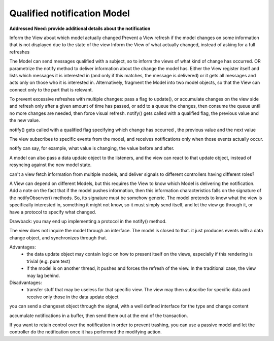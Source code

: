 Qualified notification Model
----------------------------

**Addressed Need: provide additional details about the notification**

Inform the View about which model actually changed Prevent a View refresh if
the model changes on some information that is not displayed due to the state of
the view Inform the View of what actually changed, instead of asking for a full
refreshes


The Model can send messages qualified with a subject, so to inform the views of
what kind of change has occurred. OR parametrize the notify method to deliver
information about the change the model has.  Either the View register itself
and lists which messages it is interested in (and only if this matches, the
message is delivered) or it gets all messages and acts only on those who it is
interested in. Alternatively, fragment the Model into two model objects, so
that the View can connect only to the part that is relevant.

To prevent excessive refreshes with multiple changes: pass a flag to update(),
or accumulate changes on the view side and refresh only after a given amount of
time has passed, or add to a queue the changes, then consume the queue until no
more changes are needed, then force visual refresh.  notify() gets called with
a qualified flag, the previous value and the new value.

notify() gets called with a qualified flag specifying which change has occurred
, the previous value and the next value

The view subscribes to specific events from the model, and 
receives notifications only when those events actually occur.


notify can say, for example, what value is changing, the value before and after.

A model can also pass a data update object to the listeners, and the view can react
to that update object, instead of resyncing against the new model state.

can't a view fetch information from multiple models, and deliver signals to different controllers having different roles?

A View can depend on different Models, but this requires the View to know which Model is delivering the notification.
Add a note on the fact that if the model pushes information, then this information characteristics falls on the signature of the notifyObserver() methods. So, its signature must be somehow generic. The model pretends to know what the view is specifically interested in, something it might not know, so it must simply send itself, and let the view go through it, or have a protocol to specify what changed.

Drawback: you may end up implementing a protocol in the notify() method.

The view does not inquire the model through an interface.
The model is closed to that. it just produces events with
a data change object, and synchronizes through that.

Advantages: 
 - the data update object may contain logic on how to present itself on the views, especially if this rendering is trivial (e.g. pure text)
 - if the model is on another thread, it pushes and forces the refresh of the view. In the traditional case, the view may lag behind.

Disadvantages:
 - transfer stuff that may be useless for that specific view. The view may then subscribe for specific data and receive only those in the data update object



you can send a changeset object through the signal, with a well defined interface
for the type and change content


accumulate notifications in a buffer, then send them out at the end of the transaction.

If you want to retain control over the notification in order to 
prevent trashing, you can use a passive model and let the controller do the notification
once it has performed the modifying action.


